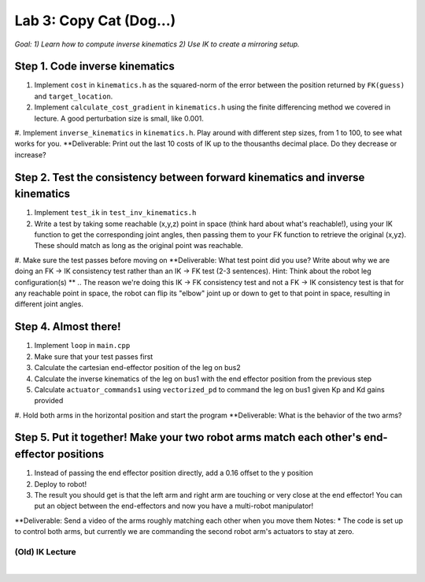 Lab 3: Copy Cat (Dog...)
=======================================================

*Goal: 1) Learn how to compute inverse kinematics 2) Use IK to create a mirroring setup.*

.. figure:: ../../../_static/lab3.jpg
    :align: center

Step 1. Code inverse kinematics
^^^^^^^^^^^^^^^^^^^^^^^^^^^^^^^^^^^^^^^^^^^^
#. Implement ``cost`` in ``kinematics.h`` as the squared-norm of the error between the position returned by ``FK(guess)`` and ``target_location``. 
#. Implement ``calculate_cost_gradient`` in ``kinematics.h`` using the finite differencing method we covered in lecture. A good perturbation size is small, like 0.001.
#. Implement ``inverse_kinematics`` in ``kinematics.h``. Play around with different step sizes, from 1 to 100, to see what works for you.
**Deliverable: Print out the last 10 costs of IK up to the thousanths decimal place. Do they decrease or increase?

Step 2. Test the consistency between forward kinematics and inverse kinematics
^^^^^^^^^^^^^^^^^^^^^^^^^^^^^^^^^^^^^^^^^^^^^^^^^^^^^^^^^^^^^^^^^^^^^^^^^^^^^^^^^^^^^^^^
#. Implement ``test_ik`` in ``test_inv_kinematics.h``
#. Write a test by taking some reachable (x,y,z) point in space (think hard about what's reachable!), using your IK function to get the corresponding joint angles, then passing them to your FK function to retrieve the original (x,yz). These should match as long as the original point was reachable. 
#. Make sure the test passes before moving on
**Deliverable: What test point did you use? Write about why we are doing an FK -> IK consistency test rather than an IK -> FK test (2-3 sentences). Hint: Think about the robot leg configuration(s) **
.. The reason we're doing this IK -> FK consistency test and not a FK -> IK consistency test is that for any reachable point in space, the robot can flip its "elbow" joint up or down to get to that point in space, resulting in different joint angles.

Step 4. Almost there!
^^^^^^^^^^^^^^^^^^^^^^^^^^^^^^^^^^^^^^^^^^^^
#. Implement ``loop`` in ``main.cpp``
#. Make sure that your test passes first
#. Calculate the cartesian end-effector position of the leg on bus2
#. Calculate the inverse kinematics of the leg on bus1 with the end effector position from the previous step
#. Calculate ``actuator_commands1`` using ``vectorized_pd`` to command the leg on bus1 given Kp and Kd gains provided
#. Hold both arms in the horizontal position and start the program
**Deliverable: What is the behavior of the two arms?       

Step 5. Put it together! Make your two robot arms match each other's end-effector positions
^^^^^^^^^^^^^^^^^^^^^^^^^^^^^^^^^^^^^^^^^^^^^^^^^^^^^^^^^^^^^^^^^^^^^^^^^^^^^^^
#. Instead of passing the end effector position directly, add a 0.16 offset to the y position
#. Deploy to robot!
#. The result you should get is that the left arm and right arm are touching or very close at the end effector! You can put an object between the end-effectors and now you have a multi-robot manipulator!

.. #. Calculate the cartesian end-effector position of the right arm using FK.
.. #. Use this result to calculate the cartesian position of the right arm's end-effector relative to the base of the left arm.
.. #. Disable the right arm's torque by de-activating the motors in the right arm. [TODO link code line number]
.. #. Deploy to robot and sanity check the reported position
.. #. Figure out what to add/subtract from the right arm's position to get the corresponding position relative to the left arm.
.. #. Deploy to robot and sanity check that the position relative to the left arm is correct.
.. #. Use your IK to move the left arm to this position in the simulator. Check that the left arm doesn't freak out.
**Deliverable: Send a video of the arms roughly matching each other when you move them
Notes:
* The code is set up to control both arms, but currently we are commanding the second robot arm's actuators to stay at zero.

(Old) IK Lecture
------------

.. raw:: html

    <div style="position: relative; padding-bottom: 56.25%; height: 0; overflow: hidden; max-width: 100%; height: auto;">
        <iframe src="https://www.youtube.com/embed/FvQ6NbqDR1U" frameborder="0" allowfullscreen style="position: absolute; top: 0; left: 0; width: 100%; height: 100%;"></iframe>
    </div>

|

